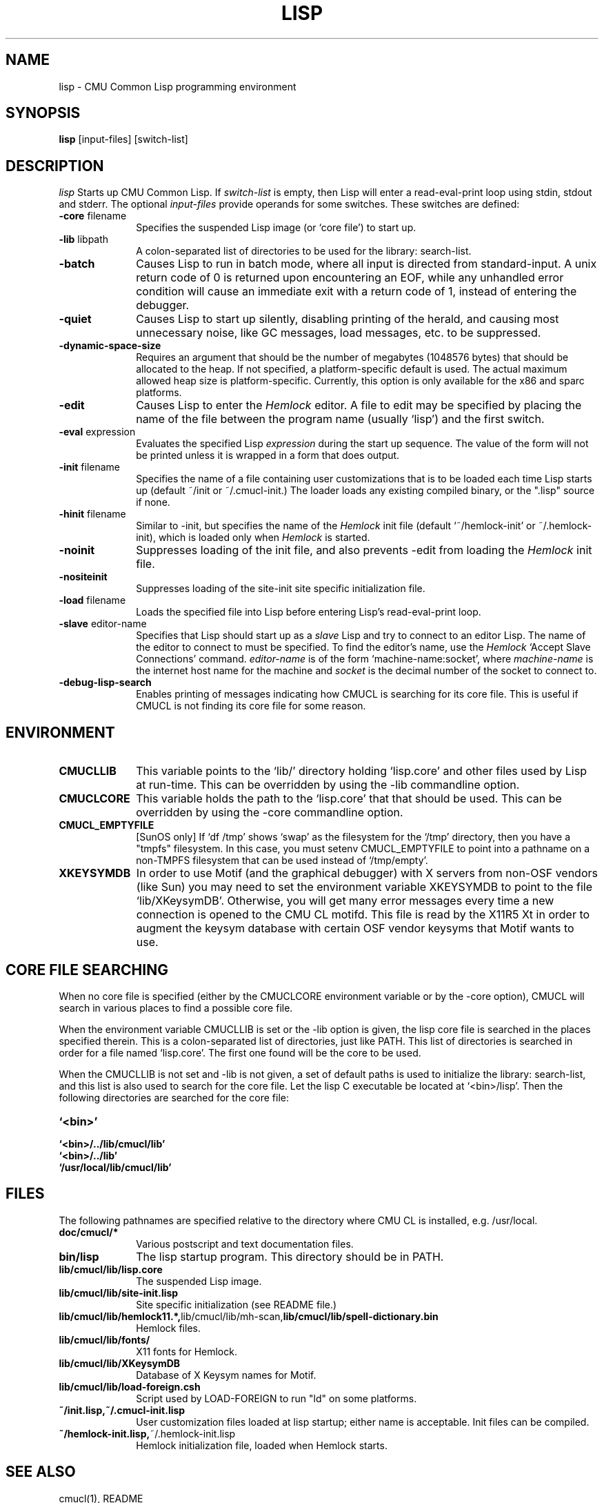 .\" -*- Mode: Text -*-
.\"
.\" **********************************************************************
.\" This code was written as part of the CMU Common Lisp project at
.\" Carnegie Mellon University, and has been placed in the public domain.
.\" If you want to use this code or any part of CMU Common Lisp, please contact
.\" Scott Fahlman or slisp-group@cs.cmu.edu.
.\"
.\"$Header: /Volumes/share2/src/cmucl/cvs2git/cvsroot/src/general-info/lisp.1,v 1.11.10.1 2006/10/02 21:05:19 rtoy Exp $
.\"
.\" **********************************************************************
.\"
.\" Man page for CMU CL.
.TH LISP 1 "Nov, 2006"
.AT 3
.SH NAME
lisp \- CMU Common Lisp programming environment
.SH SYNOPSIS
.B lisp
[input-files] [switch-list]
.SH DESCRIPTION
.I lisp
Starts up CMU Common Lisp.  If
.I switch-list
is empty, then Lisp will enter a read-eval-print loop using stdin, stdout and
stderr.  The optional 
.I input-files
provide operands for some switches.  These switches are defined:

.TP 10n
.BR \-core " filename"
Specifies the suspended Lisp image (or `core file') to start up.  
.TP
.BR \-lib " libpath"
A colon-separated list of directories to be used for the library: search-list.
.TP
.BR \-batch
Causes Lisp to run in batch mode, where all input is directed from
standard-input.
A unix return code of 0 is returned upon encountering an EOF, while any
unhandled error condition will cause an immediate exit with a return code
of 1, instead of entering the debugger.
.TP
.BR \-quiet
Causes Lisp to start up silently, disabling printing of the herald, and causing
most unnecessary noise, like GC messages, load messages, etc. to be suppressed.
.TP
.BR \-dynamic-space-size
Requires an argument that should be the number of megabytes (1048576 bytes)
that should be allocated to the heap.  If not specified, a platform-specific
default is used.  The actual maximum allowed heap size is platform-specific.
Currently, this option is only available for the x86 and sparc platforms. 
.TP
.BR \-edit
Causes Lisp to enter the 
.I Hemlock
editor.
A file to edit may be specified by
placing the name of the file between the program name (usually `lisp') and
the first switch.
.TP
.BR \-eval " expression"
Evaluates the specified Lisp
.I expression
during the start up sequence.  The value of the form will not be printed unless
it is wrapped in a form that does output.
.TP
.BR \-init " filename"
Specifies the name of a file containing user customizations that is to be
loaded each time Lisp starts up (default ~/init or ~/.cmucl-init.)  The loader
loads any existing compiled binary, or the ".lisp" source if none.
.TP
.BR \-hinit " filename"
Similar to \-init, but specifies the name of the
.I Hemlock
init file (default `~/hemlock-init' or ~/.hemlock-init), which is loaded only
when
.I Hemlock
is started.
.TP
.BR \-noinit
Suppresses loading of the init file, and also prevents \-edit from loading the
.I Hemlock
init file.
.TP
.BR \-nositeinit
Suppresses loading of the site-init site specific initialization file.
.TP
.BR \-load " filename"
Loads the specified file into Lisp before entering Lisp's read-eval-print loop.
.TP
.BR \-slave " editor-name"
Specifies that Lisp should start up as a 
.I slave
Lisp and try to
connect to an editor Lisp.  The name of the editor to connect to must be
specified.  To find the editor's name, use the
.I Hemlock
`Accept Slave Connections' command.  
.I editor-name
is of the form `machine-name:socket', where
.I machine-name 
is the
internet host name for the machine and
.I socket
is the decimal number of the socket to connect to.
.TP
.BR \-debug-lisp-search
Enables printing of messages indicating how CMUCL is searching for its
core file.  This is useful if CMUCL is not finding its core file for
some reason.
.PP

.SH ENVIRONMENT

.TP 10n
.BR CMUCLLIB
This variable points to the `lib/' directory holding `lisp.core' and other
files used by Lisp at run-time.  This can be overridden by using the
-lib commandline option.
.TP
.BR CMUCLCORE
This variable holds the path to the `lisp.core' that that should be
used.  This can be overridden by using the -core commandline option.
.TP
.BR CMUCL_EMPTYFILE
[SunOS only] If `df /tmp' shows `swap' as the filesystem for the `/tmp'
directory, then you have a "tmpfs" filesystem.  In this case, you must setenv
CMUCL_EMPTYFILE to point into a pathname on a non-TMPFS filesystem that can be
used instead of `/tmp/empty'.
.TP
.BR XKEYSYMDB
In order to use Motif (and the graphical debugger) with X servers from
non-OSF vendors (like Sun) you may need to set the environment variable
XKEYSYMDB to point to the file `lib/XKeysymDB'.  Otherwise, you will get many
error messages every time a new connection is opened to the CMU CL motifd.
This file is read by the X11R5 Xt in order to augment the keysym database with
certain OSF vendor keysyms that Motif wants to use.

.SH CORE FILE SEARCHING
When no core file is specified (either by the CMUCLCORE environment
variable or by the -core option), CMUCL will search in various places to
find a possible core file. 

When the environment variable CMUCLLIB is set or the -lib option is
given, the lisp core file is searched in the places specified
therein.  This is a colon-separated list of directories, just like
PATH.  This list of directories is searched in order for a file named
`lisp.core'.  The first one found will be the core to be used.

When the CMUCLLIB is not set and -lib is not given, a set of default
paths is used to initialize the library: search-list, and this list is
also used to search for the core file.  Let the lisp C executable be
located at `<bin>/lisp'.  Then the following directories are searched
for the core file:

.TP 10n
.BR `<bin>'
.TP
.BR `<bin>/../lib/cmucl/lib'
.TP
.BR `<bin>/../lib'
.TP
.BR `/usr/local/lib/cmucl/lib'

.PP

.SH FILES

The following pathnames are specified relative to the directory where CMU CL is
installed, e.g. /usr/local.

.TP 10n
.BR doc/cmucl/*
Various postscript and text documentation files.
.TP
.BR bin/lisp
The lisp startup program.  This directory should be in PATH.
.TP
.BR lib/cmucl/lib/lisp.core
The suspended Lisp image.
.TP
.BR lib/cmucl/lib/site-init.lisp
Site specific initialization (see README file.)
.TP
.BR lib/cmucl/lib/hemlock11.*, lib/cmucl/lib/mh-scan, lib/cmucl/lib/spell-dictionary.bin
Hemlock files.
.TP
.BR lib/cmucl/lib/fonts/
X11 fonts for Hemlock.
.TP
.BR lib/cmucl/lib/XKeysymDB
Database of X Keysym names for Motif.
.TP
.BR lib/cmucl/lib/load-foreign.csh
Script used by LOAD-FOREIGN to run "ld" on some platforms.
.TP
.BR ~/init.lisp,~/.cmucl-init.lisp
User customization files loaded at lisp startup; either name is acceptable.
Init files can be compiled.
.TP
.BR ~/hemlock-init.lisp, ~/.hemlock-init.lisp
Hemlock initialization file, loaded when Hemlock starts.
.PP

.SH SEE ALSO
cmucl(1), README
.br
The ``CMU Common Lisp User's Manual'',
.br
the ``Hemlock User's Manual'', and 
.br
the ``Hemlock Command Implementor's Manual''

.SH BUGS

Consult http://www.cons.org/cmucl/support.html for support
information, including mechanisms for bug reporting.  Please consult
your local CMU CL maintainer or Common Lisp expert if any to verify
that a problem really is a bug before reporting it.

Known problems with this version:
.TP 3
--
Detection of stack overflow is not very graceful.   You get many "map
failure" errors on stderr.
.TP 3
--
If file descriptors are used up, then Lisp will die.
.TP 3
\--
Several proposed ANSI Common Lisp (CLtL II) features are not implemented:
Any CLOS features not implemented by PCL, and features added since the first
ANSI draft.
.TP 3
\--
The interpreter's pre-processing freezes in the macro definitions in effect at
the time an interpreted function is defined.
.PP
